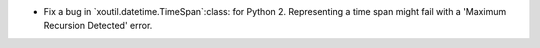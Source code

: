 - Fix a bug in `xoutil.datetime.TimeSpan`:class: for Python 2.  Representing a
  time span might fail with a 'Maximum Recursion Detected' error.
